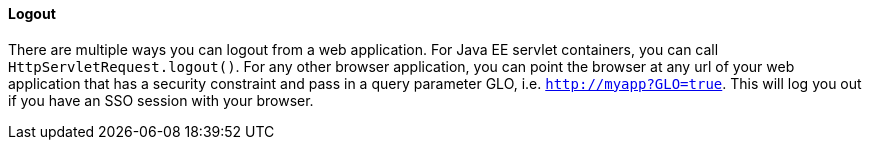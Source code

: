 ==== Logout

There are multiple ways you can logout from a web application.
For Java EE servlet containers, you can call `HttpServletRequest.logout()`. For any other browser application, you can point
the browser at any url of your web application that has a security constraint and pass in a query parameter GLO, i.e. `http://myapp?GLO=true`.
This will log you out if you have an SSO session with your browser. 
